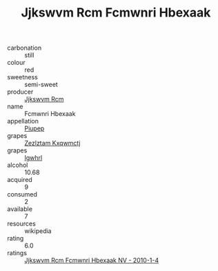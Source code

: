 :PROPERTIES:
:ID:                     edc1e697-cac3-405a-8d52-28ef8ae7514e
:END:
#+TITLE: Jjkswvm Rcm Fcmwnri Hbexaak 

- carbonation :: still
- colour :: red
- sweetness :: semi-sweet
- producer :: [[id:f56d1c8d-34f6-4471-99e0-b868e6e4169f][Jjkswvm Rcm]]
- name :: Fcmwnri Hbexaak
- appellation :: [[id:7fc7af1a-b0f4-4929-abe8-e13faf5afc1d][Piupep]]
- grapes :: [[id:7fb5efce-420b-4bcb-bd51-745f94640550][Zezlztam Kxqwmctj]]
- grapes :: [[id:418b9689-f8de-4492-b893-3f048b747884][Igwhrl]]
- alcohol :: 10.68
- acquired :: 9
- consumed :: 2
- available :: 7
- resources :: wikipedia
- rating :: 6.0
- ratings :: [[id:beb0ded5-fc47-43f3-af8b-f67467a62620][Jjkswvm Rcm Fcmwnri Hbexaak NV - 2010-1-4]]


